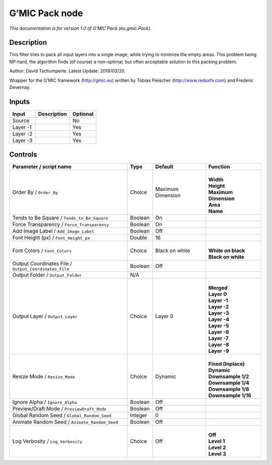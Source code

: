 .. _eu.gmic.Pack:

.. raw:: html

   <!-- Do not edit this file! It is generated automatically by Natron itself. -->

G’MIC Pack node
===============

*This documentation is for version 1.0 of G’MIC Pack (eu.gmic.Pack).*

Description
-----------

This filter tries to pack all input layers into a single image, while trying to minimize the empty areas. This problem being NP-hard, the algorithm finds (of course) a non-optimal, but often acceptable solution to this packing problem.

Author: David Tschumperle. Latest Update: 2019/03/20.

Wrapper for the G’MIC framework (http://gmic.eu) written by Tobias Fleischer (http://www.reduxfx.com) and Frederic Devernay.

Inputs
------

+----------+-------------+----------+
| Input    | Description | Optional |
+==========+=============+==========+
| Source   |             | No       |
+----------+-------------+----------+
| Layer -1 |             | Yes      |
+----------+-------------+----------+
| Layer -2 |             | Yes      |
+----------+-------------+----------+
| Layer -3 |             | Yes      |
+----------+-------------+----------+

Controls
--------

.. tabularcolumns:: |>{\raggedright}p{0.2\columnwidth}|>{\raggedright}p{0.06\columnwidth}|>{\raggedright}p{0.07\columnwidth}|p{0.63\columnwidth}|

.. cssclass:: longtable

+-------------------------------------------------------+---------+-------------------+-------------------------+
| Parameter / script name                               | Type    | Default           | Function                |
+=======================================================+=========+===================+=========================+
| Order By / ``Order_By``                               | Choice  | Maximum Dimension | |                       |
|                                                       |         |                   | | **Width**             |
|                                                       |         |                   | | **Height**            |
|                                                       |         |                   | | **Maximum Dimension** |
|                                                       |         |                   | | **Area**              |
|                                                       |         |                   | | **Name**              |
+-------------------------------------------------------+---------+-------------------+-------------------------+
| Tends to Be Square / ``Tends_to_Be_Square``           | Boolean | On                |                         |
+-------------------------------------------------------+---------+-------------------+-------------------------+
| Force Transparency / ``Force_Transparency``           | Boolean | On                |                         |
+-------------------------------------------------------+---------+-------------------+-------------------------+
| Add Image Label / ``Add_Image_Label``                 | Boolean | Off               |                         |
+-------------------------------------------------------+---------+-------------------+-------------------------+
| Font Height (px) / ``Font_Height_px``                 | Double  | 16                |                         |
+-------------------------------------------------------+---------+-------------------+-------------------------+
| Font Colors / ``Font_Colors``                         | Choice  | Black on white    | |                       |
|                                                       |         |                   | | **White on black**    |
|                                                       |         |                   | | **Black on white**    |
+-------------------------------------------------------+---------+-------------------+-------------------------+
| Output Coordinates File / ``Output_Coordinates_File`` | Boolean | Off               |                         |
+-------------------------------------------------------+---------+-------------------+-------------------------+
| Output Folder / ``Output_Folder``                     | N/A     |                   |                         |
+-------------------------------------------------------+---------+-------------------+-------------------------+
| Output Layer / ``Output_Layer``                       | Choice  | Layer 0           | |                       |
|                                                       |         |                   | | **Merged**            |
|                                                       |         |                   | | **Layer 0**           |
|                                                       |         |                   | | **Layer -1**          |
|                                                       |         |                   | | **Layer -2**          |
|                                                       |         |                   | | **Layer -3**          |
|                                                       |         |                   | | **Layer -4**          |
|                                                       |         |                   | | **Layer -5**          |
|                                                       |         |                   | | **Layer -6**          |
|                                                       |         |                   | | **Layer -7**          |
|                                                       |         |                   | | **Layer -8**          |
|                                                       |         |                   | | **Layer -9**          |
+-------------------------------------------------------+---------+-------------------+-------------------------+
| Resize Mode / ``Resize_Mode``                         | Choice  | Dynamic           | |                       |
|                                                       |         |                   | | **Fixed (Inplace)**   |
|                                                       |         |                   | | **Dynamic**           |
|                                                       |         |                   | | **Downsample 1/2**    |
|                                                       |         |                   | | **Downsample 1/4**    |
|                                                       |         |                   | | **Downsample 1/8**    |
|                                                       |         |                   | | **Downsample 1/16**   |
+-------------------------------------------------------+---------+-------------------+-------------------------+
| Ignore Alpha / ``Ignore_Alpha``                       | Boolean | Off               |                         |
+-------------------------------------------------------+---------+-------------------+-------------------------+
| Preview/Draft Mode / ``PreviewDraft_Mode``            | Boolean | Off               |                         |
+-------------------------------------------------------+---------+-------------------+-------------------------+
| Global Random Seed / ``Global_Random_Seed``           | Integer | 0                 |                         |
+-------------------------------------------------------+---------+-------------------+-------------------------+
| Animate Random Seed / ``Animate_Random_Seed``         | Boolean | Off               |                         |
+-------------------------------------------------------+---------+-------------------+-------------------------+
| Log Verbosity / ``Log_Verbosity``                     | Choice  | Off               | |                       |
|                                                       |         |                   | | **Off**               |
|                                                       |         |                   | | **Level 1**           |
|                                                       |         |                   | | **Level 2**           |
|                                                       |         |                   | | **Level 3**           |
+-------------------------------------------------------+---------+-------------------+-------------------------+
